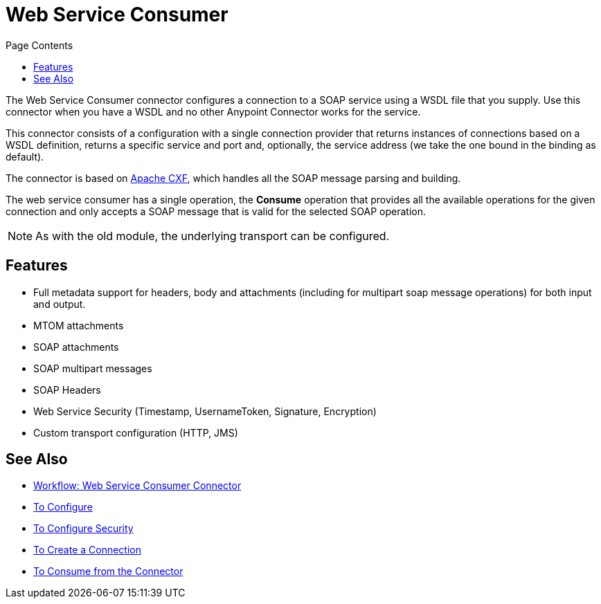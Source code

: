 = Web Service Consumer
:keywords: core, connector, web service consumer
:toc:
:toc-title: Page Contents

toc::[]

The Web Service Consumer connector configures a connection to a SOAP service using a 
WSDL file that you supply. Use this connector when you have a WSDL and no other 
Anypoint Connector works for the service.

This connector consists of a configuration with a single connection provider that returns instances of connections based on a WSDL definition, returns a specific service and port and, optionally, the service address (we take the one bound in the binding as default).

The connector is based on link:http://cxf.apache.org/docs/why-cxf.html[Apache CXF], 
which handles all the SOAP message parsing and building.

The web service consumer has a single operation, the *Consume* operation that provides all the available operations for the given connection and only accepts a SOAP message that is valid for the selected SOAP operation.

[NOTE]
As with the old module, the underlying transport can be configured. 
//MG what do we mean by simple configuration?


== Features

* Full metadata support for headers, body and attachments (including for multipart soap message operations) for both input and output.
* MTOM attachments
* SOAP attachments
* SOAP multipart messages
* SOAP Headers
* Web Service Security (Timestamp, UsernameToken, Signature, Encryption)
* Custom transport configuration (HTTP, JMS)

== See Also

* link:/connectors/wsc-workflow[Workflow: Web Service Consumer Connector]
* link:/connectors/wsc-to-configure[To Configure]
* link:/connectors/wsc-to-configure-security[To Configure Security]
* link:/connectors/wsc-to-create-connection[To Create a Connection]
* link:/connectors/wsc-to-consume[To Consume from the Connector]
